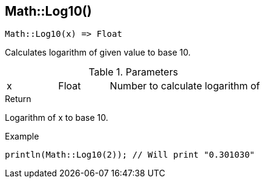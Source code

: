 [.nxsl-function]
[[func-math-log10]]
== Math::Log10()

[source,c]
----
Math::Log10(x) => Float
----

Calculates logarithm of given value to base 10.

.Parameters
[cols="1,1,3" grid="none", frame="none"]
|===
|x|Float|Number to calculate logarithm of
|===

.Return
Logarithm of x to base 10.

.Example
[.source]
....
println(Math::Log10(2)); // Will print "0.301030"
....
